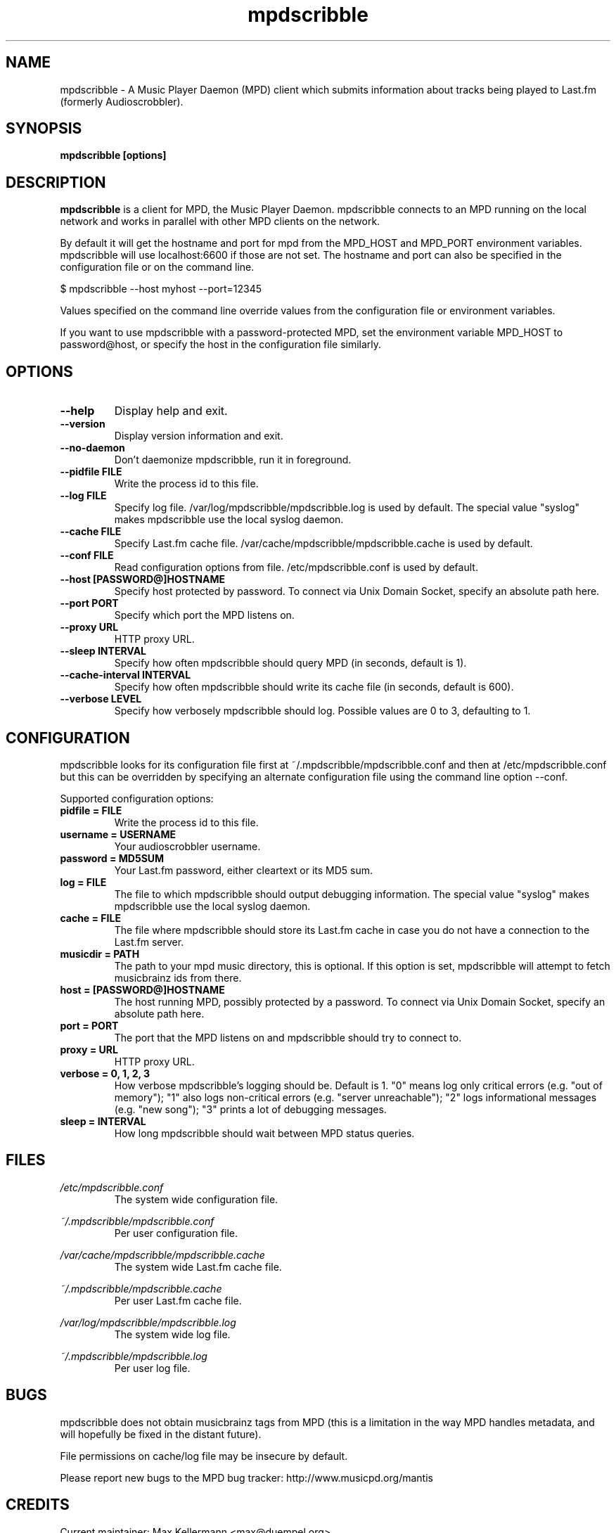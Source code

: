 .\" Process this file with
.\" groff -man -Tascii foo.1
.\"
.TH mpdscribble 1 "JANUARY 2009" Linux "User Manuals"
.SH NAME
mpdscribble - A Music Player Daemon (MPD) client which submits
information about tracks being played to Last.fm (formerly Audioscrobbler).
.SH SYNOPSIS
.B mpdscribble [options] 
.SH DESCRIPTION
.B mpdscribble
is a client for MPD, the Music Player Daemon. mpdscribble connects to
an MPD running on the local network and works in parallel with other
MPD clients on the network.

By default it will get the hostname and port for mpd from the MPD_HOST 
and MPD_PORT environment variables. mpdscribble will use localhost:6600 
if those are not set. The hostname and port can also be specified in the
configuration file or on the command line. 

$ mpdscribble \-\-host myhost \-\-port=12345

Values specified on the command line override values from the configuration 
file or environment variables.

If you want to use mpdscribble with a password-protected MPD, set the 
environment variable MPD_HOST to password@host, or specify the host in the
configuration file similarly.

.SH "OPTIONS"
.TP
.B \-\-help
Display help and exit.
.TP
.B \-\-version
Display version information and exit.
.TP
.B \-\-no-daemon
Don't daemonize mpdscribble, run it in foreground.
.TP
.B \-\-pidfile FILE
Write the process id to this file.
.TP
.B \-\-log FILE
Specify log file. /var/log/mpdscribble/mpdscribble.log is used by default.
The special value "syslog" makes mpdscribble use the local syslog
daemon.
.TP
.B \-\-cache FILE
Specify Last.fm cache file. /var/cache/mpdscribble/mpdscribble.cache is used
by default.
.TP
.B \-\-conf FILE
Read configuration options from file. /etc/mpdscribble.conf
is used by default.
.TP
.B \-\-host [PASSWORD@]HOSTNAME
Specify host protected by password. 
To connect via Unix Domain Socket, specify an absolute path here.
.TP
.B \-\-port PORT
Specify which port the MPD listens on.
.TP
.B \-\-proxy URL
HTTP proxy URL.
.TP
.B \-\-sleep INTERVAL
Specify how often mpdscribble should query MPD (in seconds, default is 1).
.TP
.B \-\-cache\-interval INTERVAL
Specify how often mpdscribble should write its cache file (in seconds, default is 600).
.TP
.B \-\-verbose LEVEL
Specify how verbosely mpdscribble should log.  Possible values are 0
to 3, defaulting to 1.
.SH CONFIGURATION
mpdscribble looks for its configuration file first at 
~/.mpdscribble/mpdscribble.conf and then at /etc/mpdscribble.conf
but this can be overridden by specifying an alternate configuration
file using the command line option
\-\-conf.

Supported configuration options:
.TP
.B pidfile = FILE
Write the process id to this file.
.TP
.B username = USERNAME
Your audioscrobbler username.
.TP
.B password = MD5SUM
Your Last.fm password, either cleartext or its MD5 sum.
.TP
.B log = FILE
The file to which mpdscribble should output debugging information.
The special value "syslog" makes mpdscribble use the local syslog
daemon.
.TP
.B cache = FILE
The file where mpdscribble should store its Last.fm cache in case
you do not have a connection to the Last.fm server.
.TP
.B musicdir = PATH
The path to your mpd music directory, this is optional.
If this option is set, mpdscribble will attempt to fetch musicbrainz ids from there.
.TP
.B host = [PASSWORD@]HOSTNAME
The host running MPD, possibly protected by a password.
To connect via Unix Domain Socket, specify an absolute path here.
.TP
.B port = PORT
The port that the MPD listens on and mpdscribble should try to connect to.
.TP
.B proxy = URL
HTTP proxy URL.
.TP
.B verbose = 0, 1, 2, 3
How verbose mpdscribble's logging should be.  Default is 1.  "0" means
log only critical errors (e.g. "out of memory"); "1" also logs
non-critical errors (e.g. "server unreachable"); "2" logs
informational messages (e.g. "new song"); "3" prints a lot of
debugging messages.
.TP 
.B sleep = INTERVAL
How long mpdscribble should wait between MPD status queries.
.SH FILES
.I /etc/mpdscribble.conf
.RS
The system wide configuration file. 
.RE

.I ~/.mpdscribble/mpdscribble.conf
.RS
Per user configuration file. 
.RE

.I /var/cache/mpdscribble/mpdscribble.cache
.RS
The system wide Last.fm cache file.
.RE

.I ~/.mpdscribble/mpdscribble.cache
.RS
Per user Last.fm cache file.
.RE

.I /var/log/mpdscribble/mpdscribble.log
.RS
The system wide log file. 
.RE

.I ~/.mpdscribble/mpdscribble.log
.RS
Per user log file. 
.RE
.SH BUGS
mpdscribble does not obtain musicbrainz tags from MPD (this is a
limitation in the way MPD handles metadata, and will hopefully
be fixed in the distant future).

File permissions on cache/log file may be insecure by default.

Please report new bugs to the MPD bug tracker:
http://www.musicpd.org/mantis

.SH CREDITS
Current maintainer: Max Kellermann <max@duempel.org>
.RS
http://max.kellermann.name/
.RE

Original author: Kuno Woudt <kuno@frob.nl>
.RS
http://www.audioscrobbler.com/user/warp/
.RE

Various patches: Nikki
.RS
http://www.audioscrobbler.com/user/cikkolata/
.RE

The name mpdscribble coined by: honey in #audioscrobbler
.RS
http://www.audioscrobbler.com/user/honeypea/
.RE

Manpage written by: Trevor Caira <trevor.caira@gmail.com>
.RS
http://www.audioscrobbler.com/user/TrevorCaira/
.RE

.SH "SEE ALSO"
.BR mpd (1),
.BR mpc (1)

